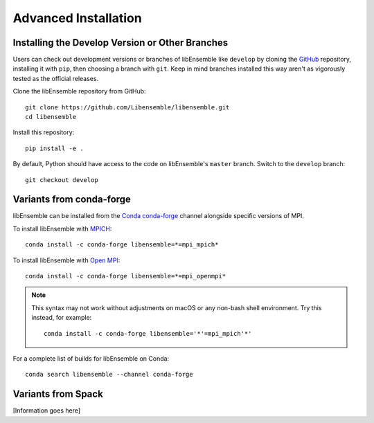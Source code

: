 Advanced Installation
=====================

Installing the Develop Version or Other Branches
~~~~~~~~~~~~~~~~~~~~~~~~~~~~~~~~~~~~~~~~~~~~~~~~

Users can check out development versions or branches of libEnsemble like
``develop`` by cloning the GitHub_ repository, installing it with ``pip``, then
choosing a branch with ``git``. Keep in mind branches installed this way aren't
as vigorously tested as the official releases.

Clone the libEnsemble repository from GitHub::

    git clone https://github.com/Libensemble/libensemble.git
    cd libensemble

Install this repository::

    pip install -e .

By default, Python should have access to the code on libEnsemble's
``master`` branch. Switch to the ``develop`` branch::

    git checkout develop

Variants from conda-forge
~~~~~~~~~~~~~~~~~~~~~~~~~~

libEnsemble can be installed from the Conda_ conda-forge_ channel alongside
specific versions of MPI.

To install libEnsemble with MPICH_::

    conda install -c conda-forge libensemble=*=mpi_mpich*

To install libEnsemble with `Open MPI`_::

    conda install -c conda-forge libensemble=*=mpi_openmpi*

.. note::
    This syntax may not work without adjustments on macOS or any non-bash
    shell environment. Try this instead, for example::

        conda install -c conda-forge libensemble='*'=mpi_mpich'*'

For a complete list of builds for libEnsemble on Conda::

    conda search libensemble --channel conda-forge

Variants from Spack
~~~~~~~~~~~~~~~~~~~

[Information goes here]


.. _GitHub: https://github.com/Libensemble/libensemble
.. _Conda: https://docs.conda.io/en/latest/
.. _conda-forge: https://conda-forge.org/
.. _MPICH: https://www.mpich.org/
.. _`Open MPI`: https://www.open-mpi.org/
